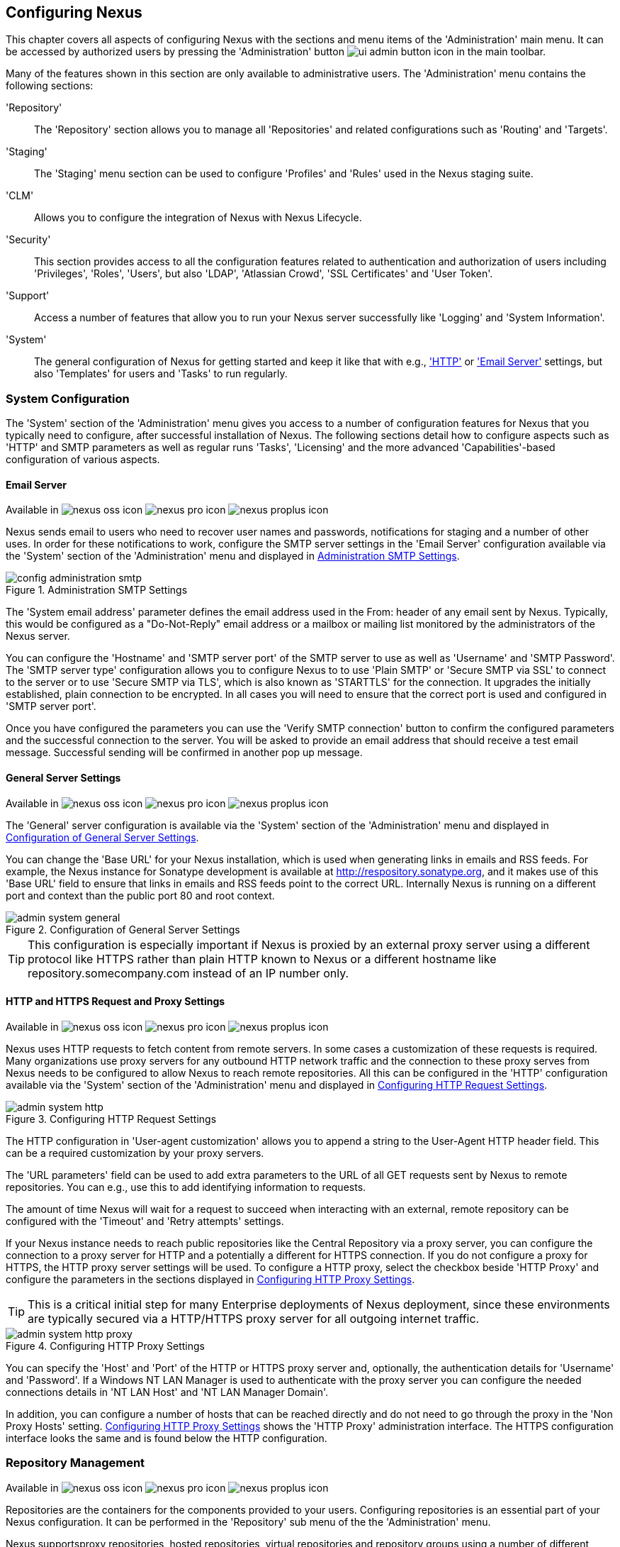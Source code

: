[[confignx]]
== Configuring Nexus

This chapter covers all aspects of configuring Nexus with the sections
and menu items of the 'Administration' main menu. It can be accessed
by authorized users by pressing the 'Administration' button
image:figs/web/ui-admin-button-icon.png[scale=50] in the main toolbar.

Many of the features shown in this section are only available to
administrative users. The 'Administration' menu contains the following
sections:

////

TBD add link to all the items below once they are documented

////

'Repository':: The 'Repository' section allows you to manage all
'Repositories' and related configurations such as 'Routing' and
'Targets'.

'Staging':: The 'Staging' menu section can be used to configure
'Profiles' and 'Rules' used in the Nexus staging suite.

'CLM':: Allows you to configure the integration of Nexus with
Nexus Lifecycle.

'Security':: This section provides access to all the configuration
features related to authentication and authorization of users
including 'Privileges', 'Roles', 'Users', but also 'LDAP', 'Atlassian
Crowd', 'SSL Certificates' and 'User Token'.

'Support':: Access a number of features that allow you to run your
Nexus server successfully like 'Logging' and 'System Information'.

'System':: The general configuration of Nexus for getting started and
keep it like that with e.g., <<admin-system-http, 'HTTP'>> or
<<admin-system-email,'Email Server'>> settings, but also 'Templates' for
users and 'Tasks' to run regularly.

////

[[getting-started]]
=== Getting Started

tbd ... write about what to do when first getting going, some system
config and some repo config probably, take from other section in book
and training.. 

////


[[admin-system]]
=== System Configuration

The 'System' section of the 'Administration' menu gives you access to
a number of configuration features for Nexus that you typically need
to configure, after successful installation of Nexus. The following
sections detail how to configure aspects such as 'HTTP' and SMTP
parameters as well as regular runs 'Tasks', 'Licensing' and the more
advanced 'Capabilities'-based configuration of various aspects.

[[admin-system-email]]
==== Email Server
Available in image:figs/web/nexus-oss-icon.png[scale=50] 
image:figs/web/nexus-pro-icon.png[scale=50] image:figs/web/nexus-proplus-icon.png[scale=50]


Nexus sends email to users who need to recover user names and
passwords, notifications for staging and a number of other uses. In
order for these notifications to work, configure the SMTP server
settings in the 'Email Server' configuration available via the
'System' section of the 'Administration' menu and displayed in
<<fig-config-administration-smtp>>.

[[fig-config-administration-smtp]]
.Administration SMTP Settings
image::figs/web/config-administration-smtp.png[scale=60]

The 'System email address' parameter defines the email address used in
the +From:+ header of any email sent by Nexus. Typically, this would
be configured as a "Do-Not-Reply" email address or a mailbox or
mailing list monitored by the administrators of the Nexus server.

You can configure the 'Hostname' and 'SMTP server port' of the SMTP
server to use as well as 'Username' and 'SMTP Password'. The 'SMTP
server type' configuration allows you to configure Nexus to to use
'Plain SMTP' or 'Secure SMTP via SSL' to connect to the server or to
use 'Secure SMTP via TLS', which is also known as 'STARTTLS' for the
connection. It upgrades the initially established, plain connection to
be encrypted. In all cases you will need to ensure that the correct
port is used and configured in 'SMTP server port'.

Once you have configured the parameters you can use the 'Verify SMTP
connection' button to confirm the configured parameters and the
successful connection to the server. You will be asked to provide an
email address that should receive a test email message. Successful
sending will be confirmed in another pop up message.

[[admin-system-general]]
==== General Server Settings
Available in image:figs/web/nexus-oss-icon.png[scale=50] 
image:figs/web/nexus-pro-icon.png[scale=50]  image:figs/web/nexus-proplus-icon.png[scale=50]


The 'General' server configuration is available via the
'System' section of the 'Administration' menu and displayed in
<<fig-admin-system-general>>.

You can change the 'Base URL' for your Nexus installation, which is
used when generating links in emails and RSS feeds. For example, the
Nexus instance for Sonatype development is available at
http://respository.sonatype.org, and it makes use of this 'Base URL'
field to ensure that links in emails and RSS feeds point to the
correct URL. Internally Nexus is running on a different port and
context than the public port 80 and root context.

[[fig-admin-system-general]]
.Configuration of General Server Settings
image::figs/web/admin-system-general.png[scale=50]

TIP: This configuration is especially important if Nexus is proxied by
an external proxy server using a different protocol like HTTPS rather
than plain HTTP known to Nexus or a different hostname like
repository.somecompany.com instead of an IP number only.

[[admin-system-http]]
==== HTTP and HTTPS Request and Proxy Settings
Available in image:figs/web/nexus-oss-icon.png[scale=50] 
image:figs/web/nexus-pro-icon.png[scale=50]  image:figs/web/nexus-proplus-icon.png[scale=50]

Nexus uses HTTP requests to fetch content from remote servers. In some
cases a customization of these requests is required. Many
organizations use proxy servers for any outbound HTTP network traffic
and the connection to these proxy serves from Nexus needs to be
configured to allow Nexus to reach remote repositories. All this can
be configured in the 'HTTP' configuration available via the 'System'
section of the 'Administration' menu and displayed in
<<fig-admin-system-http>>.

[[fig-admin-system-http]]
.Configuring HTTP Request Settings
image::figs/web/admin-system-http.png[scale=50]

The HTTP configuration in 'User-agent customization' allows you to
append a string to the +User-Agent+ HTTP header field. This can be a
required customization by your proxy servers.

The 'URL parameters' field can be used to add extra parameters to the
URL of all +GET+ requests sent by Nexus to remote repositories. You
can e.g., use this to add identifying information to requests.

The amount of time Nexus will wait for a request to succeed when
interacting with an external, remote repository can be configured with
the 'Timeout' and 'Retry attempts' settings.

If your Nexus instance needs to reach public repositories like the
Central Repository via a proxy server, you can configure the
connection to a proxy server for HTTP and a potentially a different
for HTTPS connection. If you do not configure a proxy for HTTPS, the
HTTP proxy server settings will be used. To configure a HTTP proxy,
select the checkbox beside 'HTTP Proxy' and configure the parameters
in the sections displayed in <<fig-admin-system-http-proxy>>.

TIP: This is a critical initial step for many Enterprise deployments
of Nexus deployment, since these environments are typically secured
via a HTTP/HTTPS proxy server for all outgoing internet traffic.

[[fig-admin-system-http-proxy]]
.Configuring HTTP Proxy Settings
image::figs/web/admin-system-http-proxy.png[scale=50]

You can specify the 'Host' and 'Port' of the HTTP or HTTPS proxy
server and, optionally, the authentication details for 'Username' and
'Password'. If a Windows NT LAN Manager is used to authenticate with
the proxy server you can configure the needed connections details in
'NT LAN Host' and 'NT LAN Manager Domain'.

In addition, you can configure a number of hosts that can be reached
directly and do not need to go through the proxy in the 'Non Proxy
Hosts' setting. <<fig-admin-system-http-proxy>> shows the 'HTTP Proxy'
administration interface. The HTTPS configuration interface looks the
same and is found below the HTTP configuration.


[[admin-repositories]]
=== Repository Management
Available in image:figs/web/nexus-oss-icon.png[scale=50] 
image:figs/web/nexus-pro-icon.png[scale=50]  image:figs/web/nexus-proplus-icon.png[scale=50]


Repositories are the containers for the components provided to your
users. Configuring repositories is an essential part of your Nexus
configuration. It can be performed in the 'Repository' sub menu of the
the 'Administration' menu.

Nexus supportsproxy repositories, hosted repositories, virtual
repositories and repository groups using a number of different
repository formats.

To manage Nexus repositories, log in as the administrative user and
click on 'Repositories' in the 'Repository' sub menu of the
'Administration' menu.

[[proxy-repository]]
==== Proxy Repository

A repository with the type 'Proxy', also known as a proxy repository,
is a repository that is linked to a remote repository. Any request for
a component is checked in the local content of the proxy
repository. If no local component is found, the request is forwarded
to the remote repository. The component is then retrieved and stored
locally. Subsequent requests for the same component are then fulfilled
from the local storage therefore eliminating the network and time
overhead of retrieving the component from the remote repository again.

By default, Nexus ships with the following configured proxy
repositories in Maven2 format:

Apache Snapshots:: This repository contains snapshot releases from the
Apache Software Foundation.

Codehaus Snapshots:: This repository contains snapshot releases from
Codehaus.

Central:: This is the 'Central Repository' containing release
components. Formerly known as 'Maven Central', it is the default
built-in repository for Apache Maven and directly supported in other
build tools like Gradle, SBT or Ant/Ivy.

[[hosted-repository]]
==== Hosted Repository

A repository with the type 'Hosted', also known as a hosted repository,
is a repository that stores components as the authoritative location for
these components. 

A 'Hosted Repository' is a repository that is hosted by Nexus. Nexus
ships with the following configured hosted repositories:

3rd Party:: This hosted repository should be used for third-party
dependencies not available in the public Maven2 repositories. Examples
of these dependencies could be commercial, proprietary libraries such
as an Oracle JDBC driver that may be referenced by your organization.

Releases:: This hosted repository is where your organization can
publish internal releases in a Maven2 format repository.

Snapshots:: This hosted repository is where your organization can
publish internal development versions, also known as snapshots, in a
Maven2 format repository.


[[virtual-repository]]
==== Virtual Repository

A repository with the type 'Virtual', also known as a virtual
repository serves as an adaptor to and from different types of
repositories. Currently, Nexus supports conversion to and from Maven 1
repositories and Maven 2 repositories. In addition, you can expose any
repository format as a NuGet or OBR repository. For example, a Maven 2
repository can contain OSGi Bundles, which can be exposed as a OSGi
Bundle repository with the virtual repository Provider set to OBR.

By default it ships with a Central M1 shadow repository that exposes
the Central repository in Maven 1 format.

ifdef::promo[]
++++
<?dbhtml-include href="promo_managingRepos.html"?>
++++
endif::[]

[[repository-group]]
==== Repository Group

A repository with the type 'Group', also known as repository group,
represents a powerful feature of Nexus. They allow you to combine
multiple repositories and other repository groups in a single
repository. This in turn means that your users can rely on a single
URL for their configuration needs, while the Nexus administrators can
add more repositories and therefore components to the repository
group.

Nexus ships with one group: 'public'. The 'Public Repositories' group
is a repository group of Maven2 formatted repositories and combines
the important external proxy repository for the Central
Repository with the hosted repositories: 3rd Party, Releases, and
Snapshots. This allows you to expose the components of the Central
Repositories as well as your internal components in one single,
simple-to-use repository and therefore URL.

[[admin-repository-repositories]]
==== Managing Repositories and Repository Groups

The administration user interface for repositories and repository
groups is available via the 'Repositories' item in the 'Repository'
sub menu of the 'Administration' menu. It allows you to create and
update repositories as well as delete them and perform various
operations for the maintenance. The initial view displayed in
<<fig-admin-repository-repositories-list>> features a list of all
configured repositories and repository groups.

[[fig-admin-repository-repositories-list]]
.List of Repositories
image::figs/web/admin-repository-repositories-list.png[scale=50]

The list of repositories displays some information
for each repository in the following columns

Name:: the name of the repository or repository group

Type:: the type of the repository with values of 'Proxy', 'Hosted' or
'Virtual' for repositories or group for a repository group

Format:: the format used for the storage in the repository with values
such as +Maven2+, +NuGet+, +Site+ or others

Status:: the status of the repository as well as further
information about the status. For example, information about SSL
certification problems or the status of the remote repository even for
a currently disabled proxy repository

URL:: the direct URL path that exposes the repository via HTTP access
and potentially, depending on the repository format, allows access and
directory browsing

Health Check:: the result counts for a repository health check or a
button to start the analysis

////
TBD as documented in <<rhc>>
////

The 'New' button above the repository list triggers a pop up dialog
with a list of supported repository configurations based on the
'Provider' and the 'Type'. The providers combines the repository
format with repository policy. Depending on your Nexus version and
installed plugins, the list of available choices differs. 

For example to create another release repository in Maven2 format, you
would click on the row 'Maven2 (hosted, release)' in the dialog. If
you wanted to proxy another Maven 2 release repository, choose 'Maven
2 (proxy, release)'. On the other hand if you want to proxy the NuGet
Gallery, choose 'NuGet (proxy)'.

After this selection, you are presented with a dialog, that allows you
to fill in the required parameters and some further
configuration. This will depend on the selected repository provider
and type and be identical to the administration for updating
documented in the following sections.

Once you have created a repository or repository group, it is
available in the list for further configuration and management.
Clicking on a specific row allows you to navigate to this repository
specific administration section. An example for the 'Central'
repository is displayed in <<fig-admin-repository-repositories-central>>.

[[fig-admin-repository-repositories-central]]
.Repository Configuration for a Proxy Repository
image::figs/web/admin-repository-repositories-central.png[scale=50]


The 'Delete' button allows you to delete this repository and all
related configuration and components, after confirming the operating
in a pop up dialog. 

The 'More...' button provides a drop down of further supported
operations for the specific repository. These operations vary by
repository format and can include the following:

Expire Cache:: expire the cache of a hosted or a proxy repository or a
repository group

Rebuild Metadata:: rebuid the metadata of a hosted Maven 2 repository

Block Proxy / Allow Proxy:: toggle between allowing or blocking the
remote repository configured in a proxy repository

Put Out Of Service / Put in Service:: enable or disable the repository
service to allow changing the availability of all components in it

Repair Index / Update Index:: repair or update the index of a hosted
or proxy repository or a repository group

The 'Browse' button navigates you to the repository browsing user
interface in Nexus for the specific repository.

The 'Settings' tab allows you to view and update the repository
specific settings for the parameters documented below. Additional tabs
visible will depend on the specific repository format.

ID:: The 'ID' is the identifier that will be used in the
Nexus URL. For example, the proxy repository for the Central
Repository has an ID of +central+, this means that Maven and other
tools can access the repository directly at
+http://localhost:8081/content/repositories/central+. The 'ID' must be
unique in a given Nexus installation and is required.

Name:: The display name for a repository is required and used Nexus
user interface predominantly.

Repository Type:: The type of repository (proxy, hosted, or
virtual). You can't change the type of a repository as it is selected
when you create a repository.

Provider and Format:: 'Provider' and 'Format' define in what format Nexus
exposes the repository to external tools. Supported formats depend on
the Nexus edition and the installed plugins.

Repository Policy:: If a proxy repository has a policy of release, then
it will only access released versions from the remote repository. If a
proxy repository has a policy of snapshot, it will download snapshots
from the remote repository. This policy is only applicable for
repositories using the Maven2 format.

Default Storage Location:: Not editable, shown for reference. This is
the default storage location for the local cached contents of the
repository.

Override Storage Location:: You can choose to override the storage
location for a specific repository. You would do this if you were
concerned about storage and wanted to put the contents of a specific
repository (such as central) in a different location on the filesystem
of your server.

Remote Repository Access:: This section configures proxy repositories
and how Nexus interacts with the remote repository, that is being
proxied.

Remote Storage Location;; The 'Remote Storage Location' needs to be
configured with the URL of the remote repository, that needs to be
proxied. When selecting the URL to proxy it is beneficial to avoid
proxying remote repository groups. Proxying repository groups prevents
some performance optimization in terms of accessing and retrieving the
content of the remote repository. If you require components from the
group that are found in different hosted repositories on the remote
repository server it is better to create multiple proxy repositories
that proxy the different hosted repositories from the remote server on
your Nexus server instead of simply proxying the group.

User Nexus TrustStore:: This checkbox allows you to elect for Nexus to
manage the SSL certificate of the remote repository.

////
TBD link to SSL chapter once ready
////


Download Remote Indexes;; Download the index of a remote repository
can be configured with this setting. If enabled, Nexus will download
the index, if it exists, and use that for its searches as well as
serve that up to any clients that ask for the index (like
m2eclipse). The default for new proxy repositories is enabled, but all
of the default repositories included in Nexus have this option
disabled. To change this setting for one of the proxy repositories
that ship with Nexus, change the option, save the repository, and then
re-index the repository. Once this is done, component search will
return every component available on the Maven Central repository.

Auto Blocking Enabled;; If Auto blocking active is set to true, Nexus
will automatically block a proxy repository if the remote repository
becomes unavailable. While a proxy repository is blocked, components
will still be served to clients from a local cache, but Nexus will not
attempt to locate an component in a remote repository. Nexus will
periodically retest the remote repository and unblock the repository
once it becomes available.

File Content Validation;; If set to true, Nexus will perform a
lightweight check on the content of downloaded files. This will
prevent invalid content to be stored and proxied by Nexus that
otherwise can happen in cases where the remote repository (or some
proxy between Nexus and the remote repository) returns a HTML page
instead of the requested file.

Checksum Policy;; Sets the checksum policy for a remote
repository. This option is set to 'Warn' by
default. The possible values of this setting are:
+
* 'Ignore' - Ignore the checksums entirely
* 'Warn' - Print a warning in the log if a checksum is not correct
+
* 'StrictIfExists' - Refuse to cache an component if the calculated
checksum is inconsistent with a checksum in the repository. Only
perform this check if the checksum file is present.
+
* 'Strict' - Refuse to cache an component if the calculated checksum is
inconsistent or if there is no checksum for an component.

Access Settings:: This section allows for the detailed configuration
of access to a repository.

Deployment Policy;; This setting controls how a Hosted repository
allows or disallows component deployment. If this policy is set
to 'Read Only', no deployment is allowed. If this policy is
set to 'Disable Redeploy', a client can only deploy a
particular component once and any attempt to redeploy an
component will result in an error. If this policy is set to
'Allow Redeploy', clients can deploy components to this
repository and overwrite the same component in subsequent
deployments. This option is visible for hosted repositories only.

Allow file browsing;; When set to true, users can browse the contents
of the repository with a web browser.

Include in Search;; When set to true, this repository is included when
you perform a search in Nexus. If this setting is false, the contents
of the repository are excluded from a search.

Publish URL;; If this property is set to false, the repository will
not be published on a URL, and you will not be able to access
this repository remotely. You would set this configuration
property to false if you want to prevent clients for
connecting to this repository directly.

Expiration Settings:: Nexus maintains a local cache of components and
metadata, you can configure expiration parameters for a proxy
repository. The expiration settings are:

Not Found Cache TTL;; If Nexus fails to locate an component, it will
cache this result for a given number of minutes. In other words, if
Nexus can't find an component in a remote repository, it will not
perform repeated attempts to resolve this component until the 'Not
Found Cache TTL' time has been exceeded. The default for this setting
is 1440 minutes (or 24 hours).

Artifact Max Age;; Tells Nexus what that maximum age of an artifact
is, before it retrieves a new version from the remote repository.  The
default for this setting is -1 for a repository with a release policy
and 1440 for a repository with snapshot policy.

Metadata Max Age;; Nexus retrieves metadata from the remote
repository. It will only retrieve updates to metadata after the
'Metadata Max Age' has been exceeded. The default value for this
setting is 1440 minutes (or 24 hours).

Item Max Age;; Some items in a repository may be neither an artifact
identified by the Maven GAV coordinates or metadata for such components. This
cache value determines the maximum age for these items before
updates are retrieved. 

Authentication;; This section allows you to set a Username, Password,
NT LAN Host, and NT Lan Manager Domain for a remote repository.

HTTP Request Settings:: In the 'HTTP Request Settings' you can change
the properties of the HTTP request to the remote repository. You can
also configure the 'User Agent' of the request, add parameters to a
request, and set the timeout and retry behavior. The HTTP request
configured is the request made from Nexus to the remote repository
being proxied.

.Repository Groups

The creation and configuration for a repository group differs a little
from pure repositories. It allows you to manage the member
repositories of a repository group. An example for a repository group
using the Maven2 format is visible in <<fig-group-config>>.In this
figure you can see the contents of the 'Public Repositories' group
that is pre-configured in Nexus with some additional repositories.

[[fig-group-config]]
.Repository Group Configuration
image::figs/web/repository-manager_add-to-group.png[scale=50]

The 'Content provider' and 'Content format' are determined by the
selection of the provider in the creation dialog e.g., 'Maven2
(group)' for the 'Public Repositories' as a 'Maven2' format repository
group.

The 'ID' and 'Name' are set during the creation. 'Name' continues to
be editable, while 'ID' is fixed once the repository group is created.

'Allow file browsing' and 'Publish URL' have the same functionality as
for repositories as documented earlier. The 'Member Repositories'
selector allows you to add repositories to the repository group as
well as remove them. The 'Member' columns includes all the
repositories that constitute the group. Note that the order of the
repositories listed in the 'Member' section is important. When Nexus
searches for a component in a repository group, it will return the
first match. To reorder a repository in this list, click and the drag
the repositories and groups in the 'Member' list or use the arrow
buttons between the 'Available' and 'Member' list. These arrows can be
used to add and remove repositories as well.

The order of repositories or other groups in a group can be used to
influence the effective metadata that will be retrieved by Maven or
other tools from a Nexus Repository Group. We recommend placing hosted
repositories higher in the list than proxy repositories. For proxy
repositories Nexus needs to periodically check the remote for updates,
which will incur more overhead than a hosted repository lookup.

We also recommend placing repositories with a higher probability of
matching the majority of components higher in this list. If most of
your components are going to be retrieved from the Central Repository,
putting 'Central' higher in this list than a smaller, more focused
repository is going to be better for performance, as Nexus is not
going to interrogate the smaller remote repository for as many missing
components. These best practices are implemented in the default
configuration.


==== Repository Management Example

The following sections detail some common steps of your repository
management efforts on the example of a Maven 2 repository.

[[config-sect-custom]]  
.Adding Repositories for Missing Dependencies

If you've configured your Maven +settings.xml+ or other build tool
configuration to use the Nexus +public+ repository group as a mirror
for all repositories, you might encounter projects that are unable to
retrieve components from your local Nexus installation.

This usually happens because you are trying to build a project that
has defined a custom set of repositories and snapshot repositories or
relies on the content of other publically available repositories in
its configuration. When you encounter such a project all you have to
do is 

* add this repository to Nexus as a new proxy repository 
* and then add the new proxy repository to the public group.

The advantage of this approach is that no configuration change on the
build tool side is necessary at all.

[[config-sect-new-repo]]
.Adding a New Repository

Once you have established the URL and format of the remote repository
you are ready to configure Nexus. E.g. the JBoss.org releases
repository contains your missing component. Click on the 'New' button
in the 'Repositories' feature view and click on 'Maven2
(proxy,release)' from the list in the dialog.

In the configuration dialog configure the required parameters:

* 'ID' set to +jboss-releases+
* 'Name' set to +JBoss.org Releases+
* 'Remote Storage Location' set to
  +https://repository.jboss.org/nexus/content/repositories/releases/+
* 'Checksum Policy' set to +Strict+

Once you've filled out the dialog, click on the 'Add'
button. Nexus will then be configured to proxy the repository. If the
remote repository contains snapshots as well as release components,
you will need to repeat the process creating a second proxy repository
with the same URL using  'Maven2 (proxy,snapshot)' in the repository
type dialog.

ifdef::promo[]
++++
<?dbhtml-include href="promo_nuget.html"?>
++++
endif::[]

[[config-sect-repo-group]]  
.Adding a Repository to a Group

Next you will need to add the new repositories to the 'Public
Repositories' Nexus repository group. To do this, click on the row of
the 'Public Repositories' group in the 'Repositories' feature
view. You should see the 'Settings' tab.

To add the new repository to the public group, find the repository in
the  'Available Repositories' list on the left, click on the
repository you want to add and drag it to the left to the 'Ordered
Member Repositories' list. Once the repository is in the 'Ordered Member
Repositories' list you can click and drag the repository within that
list to alter the order in which a repository will be searched for a
matching component. Press the 'Save' button to complete this
configuration.

In the last few sections, you learned how to add a new custom
repositories to a build in order to download components that are not
available in the Central Repository.

If you were not using a repository manager, you would have added these
repositories to the repository element of your project's POM, or you
would have asked all of your developers to modify +~/.m2/settings.xml+
to reference two new repositories. Instead, you used the Nexus
repository manager to add the two repositories to the public group. If
all of the developers are configured to point to the public group in
Nexus, you can freely swap in new repositories without asking your
developers to change local configuration, and you've gained a certain
amount of control over which repositories are made available to your
development team. In addition the performance of the artifact
resolving across multiple repositories will be handled by Nexus and
therefore be much faster than client side resolution done by Maven
each time.


[[admin-support]]
=== Support Features

Nexus provides a number of features that allow you to ensure your
server is configured correctly and provides you with tools to
investigate details about the configuration. This information can be
useful for troubleshooting and support activities.

All support features are available in the 'Support' group of the
'Administration' menu in the main menu section.

[[analytics]]
==== Analytics

The analytics integration of Nexus allows you to gather a good
understanding of your Nexus usage, since it enables the collection of
event data in Nexus. It collects non-sensitive information about how
you are using Nexus. It is useful to you from a compatibility
perspective, since it gathers answers to questions such as what
features are most important, where are users having difficulties, and
what integrations/APIs are actively in use.

The collected information is limited the primary interaction points
between your environment and Nexus. None of the request specific data
(e.g., credentials or otherwise sensitive information) is ever
captured.

You can enable the event logging in the 'Analytics' feature view
available via 'Analytics' menu item in the 'Support' section of the
'Administration' menu. Select the checkbox beside 'Collect analytics
events' and press the 'Save' button.

You can choose to provide this data automatically to Sonatype by
selecting the checkbox beside 'Enable anonymized analytics submission
to Sonatype'. It enables Sonatype to tailor the ongoing development of
the product. Alternatively, you can submit the data manually or just
use the gathered data for your own analysis only.

Once enabled, all events logged can be inspected in the 'Events'
feature view available via the 'Analytics' section of the 'Administration' menu
displayed in <<fig-analytics-events>>.

[[fig-analytics-events]]
.List of Analytics Events
image::figs/web/analytics-events.png[scale=50]

The list of events shows the 'Event type', the 'Timestamp', the
'Sequence' number and the 'Duration' of the event as well as the
'User' that triggered it and any 'Attributes'. Each row has a '+'
symbol in the first column that allows you to expand the row
vertically. Each attribute will be expanded into a separate line
allowing you to inspect all the information that is potentially
submitted to Sonatype

The 'User' value is replaced by a salted hash so that no username
information is transmitted. The 'Anonymization Salt' is automatically
randomly generated by Nexus and can optionally be configured in the
'Analytics: Collection' capability manually. This administration area
can additionally be used to change the random identifier for the Nexus
instance.

////
tbd pending addition of capabilities docs
TIP: More information about capabilities can be found in <<capabilities>>.
////

If you desire to further inspect the data that is potentially
submitted, you can select to download the file containing the JSON
files in a zip archive by clicking the 'Export' button above the
events list and downloading the file. The 'Submit' button can be used
to manually submit the events to Sonatype.

IMPORTANT: Sonatype values your input greatly and hopes you will
activate the analytics feature and the automatic submission to allow
us to ensure ongoing development is well aligned with your needs. In
addition, we appreciate any further direct contact and feedback in
person and look forward to hearing from you.

////
==== Logging

tbd

==== Metrics

tbd

==== Support Request

tbd

////

[[support-zip]]
==== Support Zip

The 'Support ZIP' feature view allows you to create a zip archive file
that you can submit to Sonatype support via email or a support
ticket. The checkboxes in for 'Contents' and 'Options' allow you to
control the content of the archive.

You can include the 'System Information report' as available in the
'System Information' tab, a 'JVM thread-dump' of the JVM currently
running Nexus, your Nexus general 'Configuration files' as well as you
'Security Configuration files', the Nexus 'Log files' and 'System and
component metrics' with network and request-related information.

The 'Options' allow you to limit the size of the included files as
well as the overall file size. Pressing the 'Create support ZIP'
button gathers all files and creates the archive in
`sonatype-work/nexus/support/downloads` and opens a dialog to download
the file to your workstation. This dialog shows the 'Name', 'Size' and
exact 'Path' of the support ZIP file.

[[system-information]]
==== System Information

The 'System Information' feature view displays a large number of configuration
details related to 

Nexus:: details about the versions of Nexus and the installed plugins,
Nexus install and work directory location, application host and port
and a number of other properties.

Java Virtual Machine:: all system properties like +java.runtime.name+,
+os.name+ and many more as known by the JVM running Nexus

Operating System:: including environment variables
like +JAVA_HOME+ or +PATH+ as well as details about the runtime in
terms of processor, memory and threads, network connectors and storage
file stores.

You can copy a subsection of the text from the panel, use the
'Download' button to retrieve a JSON-formatted text file or use the 'Print'
button to produce a document.


////
[[admin-security]]
=== Security
////

 
////


[[config-sect-security]]
==== Security Settings

The security settings displayed in
<<fig-config-administration-security>> allow you to activate and
prioritize security realms by adding them to the 'Selected Realms'
list on the left and placing them higher or lower on the list.

[[fig-config-administration-security]]
.Administration Security Settings
image::figs/web/config-administration-security.png[scale=60]

Effectively, this configuration determines what authentication realm is
used to grant a user access and the order the realms are used.

Xml Authenticating and Xml Authorizing Realm:: These identify the
Nexus internal storage uses XML files for storing the security
details.

(Enterprise) LDAP Authentication Realm:: This realm identifies
external storage in an LDAP system with details documented in
<<ldap>>.

Crowd Realm:: This realm identifies external storage in an Atlassian
Crowd system with details documented in <<crowd>>.

Rut Auth Realm:: This realm is external authentication in any system
with the user authorization passed to Nexus in a HTTP header field
with details documented in <<remote-user>>.

The 'User Token Realm' is required for user token support documented
in <<config-sect-usertoken>> and the 'NuGet API-Key Realm' is needed
for NuGet support documented in <<nuget>>.

In addition, you can enable or disable anonymous access and set the
username and password for anonymous access. The anonymous username and
password are used to integrate with other realms that may need a
special username for anonymous access.  In other words, the username
and password here are what we attempt to authorize when someone makes
an anonymous request. You would change the anonymous username to
+guest+ if you wanted to integrate Nexus with Microsoft's Active
Directory.

==== PGP Key Server Information

Nexus Pro uses a PGP Key Server to retrieve PGP keys when
validating component signatures. To add a new key server, enter the
URL in the 'Key Server URL' field and click on the 'Add' button. To remove
a key server, click on the URL you wish to remove from the list
and click on the 'Remove' button. Key servers are consulted in the order
that they are listed in the 'Key Server URLs' list. To reorder your key
servers, click and drag a URL in the 'Key Server URLs' list.

[[fig-config-administration-pgp-key-server]]
.Administration PGP Key Server Information
image::figs/web/config-administration-pgp-key-server.png[scale=60]


==== Viewing the Summary Panel for a Repository

The 'Summary' panel can be loaded by selecting a hosted, proxy, or
virtual repository and then clicking on the 'Summary'
tab. The 'Summary' tab of a hosted repository, as shown
in <<fig-configuring-summary-hosted>>, displays the
+distributionManagement+ settings that can be used to configure
Maven to publish components to the hosted repository.

[[fig-configuring-summary-hosted]]
.Repository Summary Panel for a Hosted Repository
image::figs/web/repository-manager_summary-hosted.png[scale=60]

The 'Summary' panel for a proxy repository, as shown in
<<fig-configuring-summary-proxy>>, contains all of the repository
identifiers and configuration as well as a list of groups in which
the repository is contained.

[[fig-configuring-summary-proxy]]
.Repository Summary Panel for a Proxy Repository
image::figs/web/repository-manager_summary-proxy.png[scale=60]

The 'Summary' panel for a virtual repository, as shown in
<<fig-configuring-summary-virtual>>, displays repository identifiers
and configuration as well as the groups in which the repository is
contained.

[[fig-configuring-summary-virtual]]
.Repository Summary Panel for a Virtual Repository
image::figs/web/repository-manager_summary-virtual.png[scale=60]

==== Auto Block/Unblock of Remote Repositories

What happens when Nexus is unable to reach a remote repository? If
you've defined a proxy repository and the remote repository is
unavailable, Nexus will now automatically block the remote repository.
Once a repository has been auto-blocked, Nexus will then periodically
retest the remote repository and unblock the repository once it
becomes available. You can control this behavior by changing the 'Auto
Blocking Enabled' setting under the 'Remote Repository Access' section
of the proxy repository configuration as shown in the following figure
to 'True':

.Configuring Remote Repository Auto Block/Unblock
image::figs/web/configuring_auto-block.png[scale=75]




[[confignx-sect-managing-routes]]
=== Managing Routing

Routing can be considered the internal activities Nexus performs in
order to determine where to look for a specific component in a
repository. The routing information has an impact on the performance
of component retrieval as well as determining the availability of
components.

A large portion of the performance gains achievable with correct and
optimized routing information is configured by Nexus itself with
automatic routing, documented in <<automatic-routing>>. Fine grained
control and further customizations in terms of access provision can be
achieved with some manual routing configuration documented in
<<manual-routing>>.

[[automatic-routing]]
==== Automatic Routing 

Automatic routing is handled by Nexus on a per repository
basis. You can access the configuration and further details in the
Routing tab after selecting a repository in the list accessible via the
'Repositories' item in the the 'Views/Repositories' left-hand menu.

The routing information consists of the top two levels of the
directory structure of the repository and is stored in a prefixes.txt
file. It allows Nexus to automatically route only component requests
with the corresponding groupId values to a repository, as found in the
text file. This, in turns, avoids unnecessary index or even remote
repository access and therefore greatly improves performance.

Nexus generates the prefixes.txt file for a hosted repository and
makes it available for remote downloads. Each deployment of a new
component will trigger an update of the file for the hosted repository
as well as the prefix files for any repoisitory groups that contain
the hosted repository. You can access it in the 'Routing' tab of a
hosted repository as displayed in <<fig-automatic-routing-hosted>> by
clicking on the 'Show prefix file' link on the right. In addition, the
'Publishing' section shows the 'Status' of the routing information, a
'Message' with further details, and the date and time of the last
update in the 'Published On' field.

[[fig-automatic-routing-hosted]]
.Automatic Routing for a Hosted Repository
image::figs/web/automatic-routing-hosted.png[scale=60]

The 'Routing' tab for a proxy repository displayed in
<<fig-automatic-routing-proxy>> contains the Discovery section. It
displays the 'Status' and a more detailed 'Message' about the prefix
file access. The 'Last run' field displays the date and time of the
last execution of the prefix file discovery. Such an execution can be
triggered by pressing the 'Update now' button. Otherwise, the 'Update
Interval' allows you to trigger a new discovery every one, two, three,
six, nine or twelve hours or as a daily or weekly execution. 

[[fig-automatic-routing-proxy]]
.Automatic Routing for a Proxy Repository
image::figs/web/automatic-routing-proxy.png[scale=60]

For a proxy repository, the prefix file is either downloaded from
the remote repository or a generation is attempted by scraping the
remote repository. This generation is not attempted for remote Nexus
repository groups, since they are too dynamic in nature and should not
be proxied directly. Scraping of hosted or proxy repositories as well
as Subversion-based repositories is supported.

The generation of the prefix file in all the Nexus deployments
proxying each other greatly improves performance for all Nexus
instances. It lowers network traffic and load on the servers, since
failing requests and serving the respective HTTP error pages for a
component that is not found is avoided for each component. Instead,
the regularly light weight download of the prefix file establishes a
good high-level knowledge of components available.

Automatic Routing is configured by Nexus automatically brings
significant performance benefits to all Nexus instances proxying each
other in a network and on the wider internet. It does not need to be
changed apart from tweaking the update interval. To exercise even
finer control than provided by Automatic Routing use Routing as
documented in <<manual-routing>>.

[[manual-routing]]
==== Manual Routing Configuration

Nexus routes are like filters you can apply to groups in terms
of security access and general component retrieval, and can reduce the
number of repositories within a group accessed in order to retrieve an
component. The administration interface for routes can be accessed via
the 'Routing' menu item in the 'View/Repositories' menu in the left-hand
navigation panel.

Routes allow you to configure Nexus to include or exclude specific
repository content paths from a particular component search when Nexus
is trying to locate an component in a repository group. There are a
number of different scenarios in which you might configure a route.

The most commonly configured scenario is when you want to make sure
that you are retrieving components in a particular group ID from a
particular repository. This is especially useful when you want your
own organization's components from the hosted Release and Snapshot
repositories only.

Routes are applicable when you are trying to resolve an component from
a repository group. Using routes allows you to modify the repositories
Nexus will consult when it tries to resolve an component from a group
of repositories.

[[fig-route-config]]
.Routing Configuration Screen in Nexus
image::figs/web/repository-manager_route-config.png[scale=60]

<<fig-route-config>> shows the 'Routing' configuration
screen. Clicking on a route will bring up a screen that will allow
you to configure the properties of a route. The configuration options
available for a route are:

URL Pattern::
    Nexus uses the 'URL Pattern' will use to match a request to
    Nexus. If the regular expression in this pattern is matched, Nexus
    will either include or exclude the listed repositories from a
    particular component query. In <<fig-route-config>>
    the two patterns are:

    +.\*/(com|org)/somecompany/.*+;; This pattern would match all
    paths which includes either +/com/somecompany/+ or
    +/org/somecompany/+. The expression in the parenthesis matches
    either com or org, and the +.*+ matches zero or more
    characters. You would use a route like this to match your own
    organization's components and map these requests to the hosted
    Releases and Snapshots repositories.

    +.\*/org/some-oss/.*+;; This pattern is used in an exclusive
    route. It matches every path that contains +/org/some-oss/+. This
    particular exclusive route excludes the local hosted Releases and
    Snapshots directory for all components that match this path.  When
    Nexus tries to resolve components that match this path, it will
    exclude the Releases and Snapshots repositories.

    Example "(?!/org/some-oss/.*).*";; Using this pattern in an
    exclusive route allows you to exclude everything, except the
    "org/some-oss" project(s).

Rule Type:: Rule Type can be either 'inclusive', 'exclusive' or 'blocking'. An
inclusive rule type defines the set of repositories that should be
searched for components when the URL pattern has been matched. An
exclusive rule type defines repositories which should not be searched
for a particular component. A blocking rule will completely remove
accessibility to the components under the specific pattern in a
specified repository group.

Ordered Route Repositories:: Nexus searches an ordered list of
repositories to locate a particular component.  This order only affects
the order of routes used and not the order of the repositories
searched. That order is set by the order of the repositories in the
group repository's configuration.

In <<fig-route-config>> you can see the two dummy routes that Nexus
has configured as default routes. The first route is an inclusive
route, and it is provided as an example of a custom route an
organization might use to make sure that internally generated
components are resolved from the Releases and Snapshots repositories
only. If your organization's group IDs all start with
+com.somecompany+, and if you deploy internally generated components to
the Releases and Snapshots repositories, this Route will make sure
that Nexus doesn't waste time trying to resolve these components from
public repositories like the Central Repository or the Apache
Snapshots repository.

The second dummy route is an exclusive route. This route excludes the
Releases and Snapshots repositories when the request path contains
+/org/some-oss+. This example might make more sense if we replaced
+some-oss+ with +apache+ or +codehaus+. If the pattern was
+/org/apache+, this rule is telling Nexus to exclude the internal
Releases and Snapshots repositories when it is trying to resolve these
dependencies. In other words, don't bother looking for an Apache
dependency in your organization's internal repositories.

TIP: Exclusive rules will positively impact performance, since the
number of repositories that qualify for locating the component, and
therefore the search effort is reduced.

What if there is a conflict between two routes? Nexus will process
inclusive routes before it will process the exclusive routes.
Remember that routes only affect Nexus' resolution of components when
it is searching a Group. When Nexus starts to resolve an component from
a repository group it will start with the list of repositories in a
group. If there are matching inclusive routes, Nexus will then take
the intersection of the repositories in the group and the repositories
in the inclusive route. The order as defined in the group will not be
affected by the inclusive route. Nexus will then take the result of
applying the inclusive route and apply the exclusive route to that
list of repositories. The resulting list is then searched for a
matching component.

One straightforward use of routes is to create a route that excludes
the Central Repository from all searches for your own organization's
hosted components. If you are deploying your own components to Nexus
under a groupId of +org.mycompany+, and if you are not deploying these
components to a public repository, you can create a rule that tells
Nexus not to interrogate Central for your own organization's
components. This will improve performance because Nexus will not need
to communicate with a remote repository when it serves your own
organization's components. In addition to the performance benefits,
excluding the Central Repository from searches for your own components
will reduce needless queries to the public repositories.

TIP: This practice of defining an inclusive route for your internal
components to only hit internal repositories is a crucial best practice
of implementing a secure component usage in your
organization and a recommended step for initial Nexus
configuration. Without this configuration, requests for internal
components will be broadcasted to all configured external proxy
repositories. This could lead to an information leak, where e.g., your
internet traffic reveals that your organization works on a component
with the component coordinates of
+com.yourcompany.website:new-super-secret-feature:1.0-SNAPSHOT+.


In addition to defining inclusive and exclusive routes, you can define
blocking routes. A blocking route can be created by creating a route
with no repositories in the ordered list of repositories. It allows
you to completely block access to components with the specified
pattern(s) from the group. As such, blocking routes are a simplified,
coarse-grained access control.

TIP: Check out <<procure>> for fine-grained control of artifact
availability and use blocking routes sparingly.


To summarize, there are creative possibilities with routes that the
designers of Nexus may not have anticipated, but we advise you to
proceed with caution if you start relying on conflicting or
overlapping routes.  Use routes sparingly, and use coarse URL
patterns. Remember that routes are only applied to groups and are
not used when an component is requested from a specific repository.

[[scheduled-tasks]]
=== Managing Scheduled Tasks

Nexus allows you to schedule tasks that will be applied to all
repositories or to specific repositories on a configurable
schedule. Use the 'Scheduled Tasks' menu item in the 'Administration'
menu to access the screen, shown in <<fig-repomap-scheduled>>, that
allows you to manage your Scheduled Tasks.

[[fig-repomap-scheduled]]
.Managing Nexus Scheduled Tasks
image::figs/web/repository-manager_schedule-service.png[scale=50]

The list interface allows you to 'Add' new tasks and 'Run', 'Cancel', and
'Delete' existing tasks as well as 'Refresh' the list with respective
buttons above the list.

When creating or updating a scheduled task, you can configure the
following properties:

Enabled:: Enable or disable a specific task.

Name:: Provide a name to identify the task in the user interface and
log files.

Task Type:: Specify the type of action the scheduled task
executes. The list of available task types is documented in more
detail below.

Task Settings:: Configure the task settings specific to the selected task
type. Tasks affecting a repository have a setting called
'Repository/Group' that allows you to let the task affect all
repositories and groups or only a specific one.

Alert Email:: Configure a notification email for task execution
failures. If a scheduled task fails a notification email containing
the task identifier and name as well as the stack trace of the failure
will be sent to the configured email recipient. 

Recurrence:: configure the schedule for the task executions. Available
choices are Manual, Once, Hourly, Daily, Weekly, Monthly and
Advanced. All choices provide a custom user interface
for scheduling the specific recurrence. Weekly scheduling requires at
least one day of the week to be selected. The Advanced setting allows
you to provide a CRON expression to configure more complex
schedules.

The following kinds of scheduled task types are available:

Backup All Nexus Configuration Files:: This scheduled task will
archive the contents of the +sonatype-work/nexus/conf+ directory.
Once a backup has been run, the contents of the backup will be
available in +sonatype-work/nexus/backup+ in a series of ZIP archives
that use a datetimestamp in the filename. This task is a feature of
Nexus Pro.

Download Indexes:: This scheduled task will cause Nexus to download
indexes from remote repositories for proxied repositories. The
Download Remote Indexes configuration also needs to be enabled on the
proxy repository.

Download NuGet Feed:: This task allows you to download the feed for a
NuGet proxy repository. For one-time invocation, you can enable the
'Clear feed cache?' setting, which will delete the cache completely and
re-fetch all data. The setting 'Fetch all versions?' will trigger the
download of all versions of an component in contrast to the default
behavior of getting only the latest version.

Drop Inactive Staging Repositories:: Staging repositories can be
dropped by user interaction or automated systems using the Nexus
Staging Maven Plugin or Ant Task or a REST API call. Heavy users of
the Nexus staging features observe that some staging and build
promotion repositories are inevidently left behind. This scheduled
task can be used to drop all these repositories.  You can configure
the duration of inactivity to include the days after the repositories
are dropped as well as the status of the repositories. Any change of
the staging repository like a state change from open to closed to
promoted or released as well other changes to the repository meta data
like a description update are counted as an activity. You can
configure to 'Scan open repositories', 'Scan closed repositories',
'Scan promoted repositories' and 'Scan released repositories' for
inactivity and therefore potentially drop them with this task. This
will allow you to avoid accumulating a large number of stale staging
repositories.

Empty Trash:: The Evict and Purge actions do not delete data from the
Nexus working directory. They simply move data to be cleared or
evicted to a trash directory under the Nexus work directory. This
task deletes the data in this trash directory older than the number of
days specified in the task setting 'Purge Items older than (days)'.

Evict Unused Proxied Items From Repository Caches:: This scheduled
task tells Nexus to delete all proxied items that haven't been "used"
(referenced or retrieved by a client) in a number of days as specified
in Evict Items older than (days). This can be a good job to run if you
are trying to conserve storage space and do not need all of the
components in the future e.g., to reproduce old builds without renewed
retrieval. This is particularly useful for a personal Nexus deployment
with a large change rate of components combined with limited diskspace.

Expire Repository Caches:: Repositories have several caches to improve
performance. This task expires the caches causing Nexus to recheck the
remote repository for a proxy repository or the file system for a
hosted repository. You can configure the repository or group to be
affected with the task setting Repository/Group. Alternatively you can
provide a Repository Path to configure the content that should be
expired.

Mirror Eclipse Update Site:: The P2 plugin
allows you to mirror Eclipse update sites. This task can be used to
force updates of repositories that went out of sync.

Optimize Repository Index:: To speed up searches in Nexus, this task
tells the internal search engine to optimize its index files. This has
no affect on the indexes published by Nexus. Typically, this task does
not have to run more than once a week.

Publish Indexes:: Just as Maven downloads an index from a remote
repository, Nexus can publish an index in the same format. This will
make it easier for people using m2eclipse or Nexus to interact with
your repositories.
 
Purge Nexus Timeline:: Nexus maintains a lot of data that relates to
the interaction between itself, proxied remote repositories, and
clients on Nexus.  While this information can be important for
purposes of auditing, it can also take up storage space. Using this
scheduled task you can tell Nexus to periodically purge this
information. The setting "Purge Items older than (days)" controls the
age of the data to be deleted.
 
Purge Orphaned API Keys:: This scheduled tasks will delete old, unused
API keys generated and used by various plugins. For example, it should
be scheduled when using the User Token feature or NuGet
repositoriies. It will purge orphaned API keys e.g., after users reset
their token and should be scheduled to run regularly, specifically
when internal security policies for password resets and you are using
an external security provider like LDAP with this requirement for
resets to access Nexus.
 
Rebuild Maven Metadata Files:: This task will rebuild the
maven-metadata.xml files with the correct information and will also
validate the checksums (.mh5/.sha1) for all files in the specified
Repository/Group. Typically this task is run manually to repair a
corrupted repository.

Rebuild NuGet Feed:: If you are using NuGet, pushing your components
into a NuGet hosted repository and are proxying that repository to
other users, this task can be used to rebuild the feed.
 
Rebuild P2 metadata and Rebuild P2 repository:: These tasks can be
used to rebuild the metadata or the full repository with a P2
format. You can specify a Repository/Group or a Repository Path to
determine which content to affect.
 
Remove Releases From Repository:: In many use cases of a repository
manager, it is necessary to keep release components for long periods
of time or forever. This can be necessary for reproducibility reasons,
in order to ensure users have access to old versions or even just for
audit or legal reasons. However, in other use cases, there is no value
in keeping old release components. One example would be a when using a
continuous delivery approach onto a single deployment platform with no
roll back support. In other cases, it could also be impractical due to
the mere number and size of the release components.
+ 
This scheduled task allows you to trigger the deletion of release
components, supporting these use cases taking care of meta data
updates, and removing the need to manually delete the components or use
an external system to trigger the deletion.
+ 
To configure the task, you specifiy the repository where release
components are to be deleted as well as the number of component
versions to keep for a specific groupId and artifactId coordinate. The
task generates a list of all versions of a component for each groupId
and artifactId coordinate combination and sorts it according to the
version number. The ordering is derived by parsing the version string
and supports http://semver.org[sematic versioning] with additional
semantics for specific classifiers. Further details can be
found in the documentation for the implementing class
http://sonatype.github.io/sonatype-aether/apidocs/org/sonatype/aether/util/version/GenericVersionScheme.html[GenericVersionScheme].
+
Optionally, the 'Repository Target' parameter can be used to narrow
down the content of the repository that is analyzed, to determine if
any deletion should occur. Choosing +All(Maven2)+ is suitable to cause
all Maven 2-formatted repositories to be analysed. If you want to only
target a specific groupId and artifactId combination or a number of
them you can create a suitable repository target as documented in
<<confignx-sect-managing-repo-targets>> and use it in the
configuration of the scheduled task.
 
Remove Snapshots from Repository:: Often, you will want to remove
snapshots from a snapshot repository to preserve storage space. This
task supports this deletion for time stamped snapshots as created by
Maven 3.x in a deployment repository. Note that configuring and
running this job is not enough to reclaim disk space.  You will also
need to configure a scheduled job to empty the trash folder.  Files
are not deleted by the 'Remove Snapshots' job. They are only moved into
the trash folder.  When you create a scheduled task to remove
snapshots, you can specify the 'Repository/Group' to affect as well as:
+
'Minimum Snapshot Count';; This configuration option allows you to
specify a minimum number of snapshots to preserve per component.  For
example, if you configured this option with a value of 2, Nexus will
always preserve at least two snapshot components. A value of -1
indicates that all snapshots should be preserved.
+
'Snapshot Retention (days)';; This configuration option allows you to
specify the number of days to retain snapshot components.  For example,
if you want to make sure that you are always keeping the last three
day's worth of snapshot components, configure this option with a value
of 3. The minimum count overrides this setting.
+
'Remove if released';; If enabled and a released component with the same
GAV coordinates is detected all snapshots will be removed.
+ 
'Grace period after release (days)';; The configuration 'Remove if
released' causes snapshots to be deleted as soon as the scheduled task
is executed. This can lead to builds that still reference the snapshot
dependency to fail. This grace period parameter allows you to specify
a number of days to delay the deletion, giving the respective projects
referencing the snapshot dependency time to upgrade to the release
component or the next snapshot version.
+
'Delete immediately';; If you want to have components deleted directly
rather than moved to the trash, you can enable this setting.
+
When doing regular deployments to a snapshot repository via a CI
server, this task should be configured to run regularly.
 
Repair Repositories Index:: In certain cases it might be required to
remove the internal index as well as the published ones of a
repository.  This task does that and then rebuilds the internal index
by first trying to download remote indexes (if a proxy repository),
then scanning the local storage and updating the internal index
accordingly. Lastly, the index is published for the repository as
well. There should be no need to schedule this task. But when
upgrading Nexus, the upgrade instructions may sometimes include a
manual step of executing this task.
 
Synchronize Shadow Repository:: This service synchronizes a shadow (or
virtual) repository with its master repository. This task is only
needed when external changes affected a source repository of a virtual
repository you are using.

Update Repositories Index:: If files are deployed directly to a
repository's local storage (not deployed through Nexus), you will need
to instruct Nexus to update its index. When executing this task, Nexus
will update its index by first downloading remote indexes (if a proxy
repository) and then scan the local storage to index the new files.
Lastly, the index is published for the repository as well. Normally,
there should be no need to schedule this task. One possible exception
would be if files are deployed directly to the local storage regularly.
 
Yum: Generate Metadata:: The metadata for a yum repository is created
and maintained by the http://createrepo.baseurl.org/[createrepo]
tool. This scheduled task allows you to run it for a specific
repository and optionally configure the output directory. 


Beyond these tasks any plugin can provide additional scheduled tasks,
which will appear in the drop-down once you have installed the plugin.

The Evict and Purge actions do not delete data from the Nexus
working directory. They simply move data to be cleared or evicted to a
trash directory under the Nexus work directory. If you want to reclaim
disk space, you need to clear the Trash on the Browse Repositories
screen. If something goes wrong with a evict or clear service, you can
move the data back to the appropriate storage location from the trash.
You can also schedule the Empty Trash service to clear this directory
on a periodic basis.

TIP: In order to keep the heap usage in check it is recommended that
you schedule an "optimize indexes" task to run weekly. A number of
other maintenance tasks should also be scheduled for production
deployments.

Setting up scheduled tasks adapted to your usage of Nexus is an
important first step when setting up a Nexus instance. Go through the
list of task types and consider your usage patterns of Nexus. Also
update your scheduled tasks when changing your usage. E.g., if you
start to regularly deploy snapshots by introducing continuous
integration server builds with deployment.

[[capabilities]]
=== Accessing and Configuring Capabilities

Capabilities are features of Nexus and Nexus plugins that can be
configured by a user in the generic administration view accessible in
the left-hand navigation menu 'Administration' under 'Capabilities'.

WARNING: In many cases you will not need to configure anything in
'Capabilities' unless explicitly instructed to do so by the Sonatype
support team. Execute any capability changes with caution, potentially
backing up your configuration before proceeding.

Nexus Pro ships with a number of capabilities preinstalled
and allows you to enable/disable them. An example capability is
'Outreach Management' displayed in <<fig-capability-outreach>>. The
capabilities management interface supports adding new capabilities by
pressing the 'New' button, copying a selected capability from the list
by pressing the 'Duplicate' button and deleting a selected capability with the
'Delete' button. Pressing the 'Refresh' button updates the list of
capabilities. The list of capabilities can be filtered with the search
input box in the header of the list and sorted by the different
columns by pressing a column header. The list uses the following
columns: 

Status:: The status column does not have a title. Enabled capabilities
have a green checkmark added on top of a blue icon. Disabled
capabilities use a greyed out icon.

Type:: The type columns provides the specific type of a capability in
the list.

Category:: The 'Category' is optional and details the wider context
the capability belongs to.

Repository:: The 'Repsitory' value is optional and references the
repository for which the specific capability is configured.

Description:: The 'Description' column contains further descriptive
information about the capability.

Notes:: A 'Notes' columns can contain user created notes about the
capability.

[[fig-capability-outreach]]
.Capabilities Management Interface with the Outreach Management Details Visible
image::figs/web/capability-outreach.png[scale=60]

Every capability can be inspected and configured by selecting it in
the list and using the tabs underneath the list. 

The 'Summary' tab displays the 'Type' of the capability as well as
optionally the 'Description', the 'Category' and the 'Repository'. The
'Notes' field can be used to provide a descriptive text about the
capability or any other notes related to it and can be persisted by
pressing the 'Save' button.

The 'Settings' tab allows you to activate or deactivate the capability
with the 'Enabled' checkbox. Below this checkbox, each capability type
has specific additional configuration parameters available. Pressing
the help icon beside the input field or checkbox reveals further
information about the specific parameter. Once you have completed the
configuration, press the 'Save' button.

The 'Status' tab displays a text message that details the status of
the capability and any potential problems with the configuration.
Depending on the capability, the reasons can vary widely. For example,
the 'Secure Central' capability requires Nexus to run on a JVM with
specific security features. If the JVM is not suitable, an error
message with further details is displayed in the 'Status' column.

The 'About' tab displays a descriptive text about the purpose of the
capability. 

Creating a new capability by pressing the 'New' button will display a
new form allowing you to configure the capability in a dialog. The
'Type' drop-down allows you to decide what capability to create, and a
selection changes the rest of the available information and
configuration in the dialog. You can configure if the capability
should be enabled with the 'Enabled' checkbox. Once you have completed
the configuration, press 'Add' and the capability will be saved and
appear in the list.

Many of the built-in capabilities and plugins can be configured in the
'Capabilities' administration section but also in other more user
friendly, targeted user interface sections, e.g., the user token
feature administrated by using the interface available via the 'User
Token' menu item in the 'Security' left-hand menu as well as by
editing the user token capability. Other capabilities are internal to
Nexus functionality and sometimes managed automatically by the
responsible plugin. Some optional configuration like the branding
plugin is only done in the capabilities administration. The branding
plugin allows the customization of the icon in the top left-hand
corner of the user interface header and is described in
<<nexus-branding>>.


[[nexus-branding]]
=== Customizing the Nexus Application with Branding

The branding plugin is part of Nexus Pro and allows you to
customize your Nexus instance by replacing the default Sonatype Nexus
logo in the top left-hand corner of the header with an image of your
choice.

You can configure it by adding the 'Branding' capabililty as
documented in <<capabilities>> and enabling it. By default, the
branding plugin will look for the new logo in a file called
+branding.png+ in your Nexus data directory's +conf+ folder. By
default, the location is therefore
+sonatype-work/nexus/conf/branding.png+. The new logo needs to be a
PNG image. To blend in well in the UI, it is recommended that it is of
60 pixels height and has a transparent background.

If it fails to find a new logo, the plugin will fall back to using
the default Sonatype Nexus logo.

Prior to Nexus 2.7, the branding plugin was an optional plugin of Nexus Pro
and needed to be installed following the documentation in 
<<install-additional-plugins>>. In this case you needed to add a
branding.image.path property to the 'nexus.properties' file in 
'$NEXUS_HOME/conf/':

----
branding.image.path=/data/images/nexus_logo.png
----

[[nexus-outreach-plugin]]
=== Configuring Outreach Content in Welcome Tab

The Nexus Outreach Plugin is installed and enabled by default in Nexus OSS
and Nexus Pro. It allocates space underneath the
search feature on the 'Welcome' tab for linking to further
documentation and support resources. This data is retrieved from
Sonatype servers.

In a case where this outgoing traffic from your Nexus instance or the
resulting documentation and links are not desired, the plugin can be
disabled. The plugin can be disabled in the settings for the 
'Outreach:Management' capability as documented in <<capabilities>>.

You can safely remove the plugin as well without any other negative
side effects. To do so, simply remove the 'nexus-outreach-plugin-X.Y.Z'
folder in '$NEXUS_HOME/nexus/WEB-INF/plugin-repository/' and restart
your Nexus instance.

[[confignx-sect-network]]
=== Network Configuration

By default, Nexus listens on port 8081. You can change this port, by
changing the value in the +$NEXUS_HOME/conf/nexus.properties+ file
shown in <<fig-conf-nexus-properties>>. To change the port, stop
Nexus, change the value of applicationPort in this file, and then
restart Nexus. Once you do this, you should see a log statement in
+$NEXUS_HOME/logs/wrapper.log+ telling you that Nexus is listening on
the altered port.

[[fig-conf-nexus-properties]]
.Contents of conf/nexus.properties
----
# Sonatype Nexus
# ==============
# This is the most basic configuration of Nexus.

# Jetty section
application-port=8081
application-host=0.0.0.0
nexus-webapp=${bundleBasedir}/nexus
nexus-webapp-context-path=/nexus

# Nexus section
nexus-work=${bundleBasedir}/../sonatype-work/nexus
runtime=${bundleBasedir}/nexus/WEB-INF
----

[[logging]]
=== Logging

You can configure the level of logging for Nexus and all plugins as
well as inspect the current log using the Nexus user interface. Access
the 'Logging' panel by clicking on the 'Logging' menu item in the
'Administration' submenu in the 'Nexus' menu. Clicking on this link
will display the panel shown in <<fig-configuring-log-config>>.

[[fig-configuring-log-config]]
.The Logging Panel with the Loggers Configuration
image::figs/web/repository-manager_log-config.png[scale=60]

The 'Loggers' tab in the panel allows you to configure the
preconfigured loggers as well as add and remove loggers. You can
modify the log level for a configured logger by clicking on the
'Level' value e.g., +INFO+. It will change into a drop-down of the
valid levels including +OFF+, +DEFAULT+, +INFO+ and others.  

If you select a row in the list of loggers, you can delete the
highlighted logger by pressing the 'Remove' button above the list. The
'Add' button beside it can be used to create new loggers in a
dialog. You will need to know the logger you want to
configure. Depending on your needs you can inspect the source of Nexus
OSS and the plugins as well as the source of your own plugins to
determine the related loggers or contact Sonatype support for detailed
help. In addition, it is important to keep in mind that some loggers
will change between Nexus and plugin versions used.

The 'Reset' button allows you to remove all your custom loggers and
get back to the setup shipped with Nexus.

The loggers configured in the user interface are persisted into
+sonatype-work/nexus/conf/logback-overrides.xml+ and override any
logging levels configured in the main Nexus log file
+logback-nexus.xml+ as well as the other +logback-*+ files. If you
need to edit a logging level in those files, we suggest to edit the
overrides file. This will give you access to edit the configuration in
the user interface at a later stage and also ensure that the values
you configure take precedence.

The 'ROOT' logger level controls how verbose the Nexus logging is in
general. If set to +DEBUG+, Nexus will be very verbose printing all log
messages including debugging statements. If set to +ERROR+, Nexus will be
far less verbose, only printing out a log statement if Nexus encounters
an error. +INFO+ represents an intermediate amount of logging. 

TIP: When configuring logging, keep in mind that heavy logging can
have a significant performance impact on an application and any
changes in the user interface trigger the change to the logging
immediately.

In Nexus releases prior to 2.7, logging configuration needed to be done
by editing the +logback-nexus.xml+ file found in
+sonatype-work/nexus/conf+.

Once logging is configured as desired, you can inspect the impact of
your configuration on the 'Log' tab. It allows you to copy the log
from the server to your machine by pressing the 'Download' button. The
'Mark' button allows you to add a custom text string into the log, so
that you can create a reference point in the log file for an analysis of
the file. It will insert the text you entered surrounded by +*+
symbols as visible in <<fig-configuring-log-view>>.

[[fig-configuring-log-view]]
.Viewing the Nexus Log with a Mark
image::figs/web/repository-manager_log-view.png[scale=60]

The 'Refresh' button on the left triggers an immediate update of
the log. The refresh drop-down on the right can be used to trigger
updates of the log in regular time intervals or manually. The size
drop-down beside it allows you to control the size of the log snippet
displayed in the user interface.

[[confignx-sect-plugins]]
=== Nexus Plugins and the REST API

As documented in <<install-additional-plugins>>, Nexus is built as a
collection of plugins supported by a core architecture and additional
plugins can be installed.

You can use the Nexus Plugin Console to list all installed Nexus
plugins and browse REST services made available by the installed
plugins. To open the Nexus Plugin Console, click on the 'Plugin Console'
link in the 'Administration' menu in the left-hand Nexus menu.

Once you open the Plugin Console, you will see a list of plugins
installed in your Nexus installation. Clicking on a plugin in this
list will display information about the plugin including name,
version, status, a description, SCM information about the plugin, and
the URL of the plugin's project web site and links to the plugin
documentation.

[[fig-config-plugin-console]]
.Plugin Console
image::figs/web/config-plugin-console.png[scale=50]

All the functionality in the Nexus user interface is accessing the
REST API's provided by the different plugins.  An example for the
plugin documentation is the main documentation for the core Nexus API
linked off the Nexus Restlet 1.x Plugin from
<<fig-config-plugin-console>> and displayed in
<<fig-config-plugin-core-api-site>>

[[fig-config-plugin-core-api-site]]
.Documentation Website for the Core REST API
image::figs/web/config-plugin-core-api-site.png[scale=50]

You can use the Nexus REST API to integrate Nexus in your external
systems. 

If your external integration uses Java, or is otherwise JVM based, then 
you can use the Nexus client using the dependency from 
<<fig-client-core-dependency>> with the version corresponding to your 
Nexus server version.


[[fig-client-core-dependency]]
.Nexus Client Core Dependency for Maven Projects
----
<dependency>
    <groupId>org.sonatype.nexus</groupId>
    <artifactId>nexus-client-core</artifactId>
    <version>2.9.0-02</version>
</dependency>
----

Examples of using the client library can be found in the
https://github.com/sonatype/nexus-maven-plugins[Nexus Maven Plugins]
or the https://github.com/sonatype/nexus-ant-tasks[Nexus Ant Tasks].

The REST API can be invoked from many other programming and scripting
languages. A simple example of using the +curl+ command in a shell
script is displayed in <<fig-curl-rest-api-call>>.

[[fig-curl-rest-api-call]]
.A +curl+ Invocation Loading the List of Users from Nexus
----
curl -X GET -u admin:admin123 http://localhost:8081/nexus/service/local/users
----

[[confignx-sect-managing-security]]
=== Managing Security

Nexus has role-based access control (RBAC) that gives administrators
very fine-grained control over who can read from a repository (or a
subset of repositories), who can administer the server, and who can
deploy to repositories. The security model in Nexus is also so
flexible as to allow you to specify that only certain users or roles
can deploy and manage components in a specific repository under a
specific groupId or asset class. The default configuration of Nexus
ships with four roles and four users with a standard set of
permissions that will make sense for most users. As your security
requirements evolve, you'll likely need to customize security settings
to create protected repositories for multiple departments or
development groups. Nexus provides a security model which can adapt to
any scenario. The security configuration is done via menu items in the
'Security' submenu in the left-hand Nexus menu.

Nexus' role-based access control (RBAC) system is
designed around the following four security concepts:

Privileges:: Privileges are rights to read, update, create, or manage
resources and perform operations. Nexus ships with a set of core
privileges that cannot be modified, and you can create new privileges
to allow for fine-grained targeting of role and user permissions for
specific repositories.

Targets:: Privileges are usually associated with resources or
targets. In the case of Nexus, a target can be a specific repository
or a set of repositories grouped in something called a repository
target. A target can also be a subset of a repository or a specific
asset classes within a repository. Using a target you can apply a
specific privilege to a single groupId.

Roles:: Collections of privileges can be grouped into roles to make it
easier to define collections of privileges common to certain classes
of users. For example, deployment users will all have similar sets of
permissions. Instead of assigning individual privileges to individual
users, you use roles to make it easier to manage users with similar
sets of privileges. A role has one or more privilege and/or one or
more roles.

Users:: Users can be assigned roles and privileges, and model the
individuals who will be logging into Nexus and read, deploying, or
managing repositories.

[[confignx-sect-managing-privs]]
=== Managing Privileges

You can access the configuration of privileges via the 'Privileges'
menu item in the 'Security' submenu in the left-hand Nexus menu.

Nexus has three types of privileges: 

* application privileges - covers actions a user can execute in Nexus, 
* repository target privileges - governs the level of access a user 
has to a particular repository or repository target, and 
*repository view privileges - controls whether a user can view a repository

Behind the scenes, a privilege is related to a single REST operation 
and method like create, update, delete, read.

.Managing Security Privileges
image::figs/web/repository-manager_security-privileges.png[scale=60]

To create a new privilege, click on the 'Add...' button in the
'Privileges' panel and choose 'Repository Target Privilege'. Creating a
privilege will load the New Repository Target Privilege form shown in
<<fig-configuring-new-privilege>>. This form takes a privilege name, a
privilege description, the repository to target, and a repository
target.

[[fig-configuring-new-privilege]]
.Creating a New Repository Target Privilege
image::figs/web/repository-manager_security-privileges-2.png[scale=60]

Once you create a new privilege, it will create four underlying
privileges: create, delete, read, and update. The four privileges
created by the form in <<fig-configuring-new-privilege>>
are shown in <<fig-configuring-new-privileges>>.

[[fig-configuring-new-privileges]]
.Create, Delete, Read, and Update Privileges Created
image::figs/web/repository-manager_security-privileges-3.png[scale=60]

[[confignx-sect-managing-repo-targets]]
=== Managing Repository Targets

A 'Repository Target' is a set of regular expressions to match on the
path of components in a repository (in the same way as the routing
rules work). Nexus is preconfigured with a number of repository
targets and allows you to create additional ones. Access the
management interface visible in <<fig-config-repo-target-mgt>> via
the 'Repository Targets' menu item in the left-hand 'Views/Repositories'
sub menu.


[[fig-config-repo-target-mgt]]
.Managing Repository Targets
image::figs/web/repository-manager_repository-targets.png[scale=60]

Repository targets allow you to define, for example, a target called
Apache Maven with a pattern of `^/org/apache/maven/.*`. This would
match all components with a groupId of 'org.apache.maven' and any
components within nested groupIds like 'org.apache.maven.plugins'.

A pattern that would capture more components like all components with
any part of the path containing 'maven' could be `.*maven.*`.

The regular expressions can also be used to exclude components as
visible with the pattern `(?!.*-sources.*).*` in
<<fig-config-repo-target-exclude>> where components with the qualifier
'-sources' are excluded. The syntax used for the expressions is the
http://docs.oracle.com/javase/tutorial/essential/regex/[Java syntax],
that is similar but not identical to the Perl syntax.

[[fig-config-repo-target-exclude]]
.Excluding Source Artifacts from a Repository Targets
image::figs/web/repository-manager_repository-targets-2.png[scale=60]

By combining multiple patterns in a repository target, you can
establish a fine-grained control of components included and excluded.

Once you have created a repository target, you can it as part of your
security setup.  You can add a new privilege that relates to the
target and controls the CRUD operations for components matching that
path. The privilege can even span multiple repositories. With this
setup you can delegate all control of components in 'org.apache.maven'
to a "Maven" team. In this way, you don't need to create separate
repositories for each logical division of your components.

Repository targets are also be used for matching components for
implicit capture in the Staging Suite as documented in <<staging>>.

[[confignx-sect-manage-security]]
=== Managing Roles

Nexus ships with a large number of predefined including 'Nexus
Administrator Role', 'Nexus Anonymous Role', 'Nexus Developer Role',
and 'Nexus Deployment Role'.  Click on the 'Roles' menu item under
'Security' in the 'Nexus' menu to show the list of roles shown in
<<fig-configuring-security-roles>>.

[[fig-configuring-security-roles]]
.Viewing the List of Defined Roles
image::figs/web/repository-manager_security-roles.png[scale=60]

To create a new role, click on the 'Add...' button, select 'Nexus
Role' and fill out the New Nexus Role form shown in
<<fig-configuring-creating-new-role>>.

[[fig-configuring-creating-new-role]]
.Creating a New Nexus Role
image::figs/web/repository-manager_security-new-nexus-role.png[scale=60]

When creating a new role, you will need to supply a 'Role ID', a
'Name' and a 'Description'. Roles are comprised of other roles and
individual privileges. To assign a role or privilege to a role, click
on 'Add' button under 'Role/Privilege Management' to access the 'Add
Roles and Privileges' dialog displayed in
<<fig-configuring-add-role-dialog>>. It allows you to filter the paged
displayed of all the available roles and privileges with a filter text
as well as narrowing the search to roles or privileges only. Using the
filter and the paging you will be able to find the desired role or
privilege quickly.

[[fig-configuring-add-role-dialog]]
.The Dialog to Add Roles and Privileges
image::figs/web/repository-manager_security-add-roles-dialog.png[scale=60]

The built-in roles are managed by Nexus and cannot be edited or
deleted. The role confirguration section below the list is visible but 
disabled for these roles.

A Nexus role is comprised of other Nexus roles and individual
Nexus privileges. To view the component parts of a Nexus Role, select
the role in the Roles list and then choose the 'Role Tree' tab as shown
in <<fig-configuring-role-tree>>.

[[fig-configuring-role-tree]]
.Viewing a Role Tree
image::figs/web/repository-manager_security-role-tree.png[scale=60]

TIP: With the Repository Targets, you have fine-grained control over
every action in the system. For example, you could make a target that
includes everything except sources `(.*(?!-sources)\.*)` and assign that
to one role while giving yet another role access to everything. Using
these different access roles e.g., you can host your public and private
components in a single repository without giving up control of your
private components.

[[confignx-sect-managing-users]]
=== Managing Users

Nexus ships with three users: 'admin', 'anonymous', and
'deployment'. The admin user has all privileges, the anonymous user
has read-only privileges, and the deployment user can both read and
deploy to repositories. If you need to create users with a more
focused set of permissions, you can click on 'Users' under 'Security'
in the left-hand 'Nexus' menu. Once you see the list of users, you can
click on a user to edit that specific user's 'User ID', 'First Name',
'Last Name' and 'Email'. Editing a users 'Status' allows you to
activate or disable a user altogether. You can also assign or revoke
specific roles for a particular user.

.Managing Users
image::figs/web/repository-manager_security-users.png[scale=50]

Clicking the 'Add' button in the 'Role Management' section will bring up
the list of available roles in a pop-up window visible in
<<fig-config-security-user-add-role>>. It allows you filter and search
for roles and add one or multiple roles to the user.

[[fig-config-security-user-add-role]]
.Adding Roles to a User
image::figs/web/config-security-user-add-role.png[scale=60]

A user can be assigned one or more roles that in turn can include
references to other Nexus roles or to individual Nexus privileges. To
view a tree of assigned Nexus roles and privileges, select the 'Role
Tree' for a particular user as shown in
<<fig-configuring-security-user-role-tree>>.

[[fig-configuring-security-user-role-tree]]
.Nexus User Role Tree
image::figs/web/repository-manager_security-users-role-tree.png[scale=70]

If you need to find out exactly how a particular user has been granted
a particular privilege, you can use the 'Privilege Trace' panel as shown
in <<fig-configuring-security-user-priv-trace>>.  The 'Privilege
Trace' panel lists all of the privileges that have been granted to a
particular user in the 'Privileges' section. Clicking on a privilege
loads a tree of roles that grant that particular privilege to a
user. If a user has been assigned a specific privilege by more than
one Role or Privilege assignment, you will be able to see this
reflected in the 'Role Containment' list.

[[fig-configuring-security-user-priv-trace]]
.Nexus User Privilege Trace
image::figs/web/repository-manager_security-users-privilege.png[scale=60]

Additional plugins can contribute further panels for the security
configuration of a user. An example of an additional panel is the 'User
Token' panel, added by the User Token feature of Nexus Pro as
documented in <<config-sect-usertoken>>.

[[config-sect-usertoken]]
=== Security Setup with User Tokens

==== Introduction

When using Apache Maven with Nexus, the user credentials for accessing
Nexus have to be stored in clear text in the user's settings.xml
file. Maven has the ability to encrypt passwords in setting.xml, but
the need for it to be reversible in order to be used, limits its
security. In addition, the general setup and use is cumbersome, and the
potential need for regular changes due to strong security requirements
e.g., with regular, required password changes triggers the need for a
simpler and more secure solution.

Other build systems use similar approaches and can benefit from the
usage of User Token as well.

The User Token feature of Nexus fills that need for Apache Maven as
well as other build systems and users. It introduces a two-part token
for the user, replacing the username and password with a user code and
a pass code that allows no way of recovering the username and password
from the user code and pass code values; yet can be used for
authentication with Nexus from the command line via Maven as well
as in the UI.

This is especially useful for scenarios where single sign-on solutions
like LDAP are used for authentication against Nexus and other systems
and the plain text username and password cannot be stored in the
+settings.xml+ following security policies. In this scenario the
generated user tokens can be used instead.

User token usage is integrated in the Maven settings template feature of Nexus
documented in <<settings>> to further simplify its use.

==== Enabling and Resetting User Tokens

The user token-based authentication can be activated by a Nexus
administrator or user with the role usertoken-admin or
usertoken-all by accessing the 'User Token' item in the 'Security' submenu on
the left-hand 'Nexus' menu.

Once user token is 'Enabled' by activating the checkbox in the
administration tab displayed in <<fig-config-user-token-main>> and
pressing 'Save',  the feature is activated and the additional section to
Reset All User Tokens is available as well.

[[fig-config-user-token-main]]
.User Token Administration Tab Panel
image::figs/web/config-user-token-main.png[scale=60]

Selecting the 'Protect Content' feature configures Nexus to require a
user token for any access to the content urls of Nexus that includes
all repositories and groups. This affects read access as well as write
access e.g., for deployments from a build execution or a manual upload.

'Activating User Token' as a feature automatically adds the 'User
Token Realm' as a 'Selected Realm' in the 'Security Settings' section as
displayed in <<fig-config-user-token-security-settings>> and available
in the 'Server' section of the left-hand 'Administration' menu. If
desired, you can reorder the security realms used, although the
default settings with the 'User Token Realm' as a first realm is
probably the desired setup. This realm is not removed when the User
Token feature is disabled; however, it will cleanly pass through to the
next realm and with the realm remaining any order changes stay
persisted in case the feature is reactivated at a later stage.


[[fig-config-user-token-security-settings]]
.Selected Realms Server Security Settings with User Token Realm activated
image::figs/web/config-user-token-security-settings.png[scale=60]

Besides resetting all user tokens, an administrator can reset the token
of an individual user by selecting the 'User Token' tab in the 'Users'
administration from the 'Security' menu in the left-hand navigation
displayed in <<fig-config-user-token-user-reset>>. The password
requested for this action to proceed is the password for the currently
logged in administrator resetting the token(s).

[[fig-config-user-token-user-reset]]
.User Token Reset for Specific User in Security Users Administration
image::figs/web/config-user-token-user-reset.png[scale=50]

WARNING: Resetting user tokens forces the users to update the
`settings.xml` with the newly created tokens and potentially breaks any
command line builds using the tokens until this change is
carried out. This specifically also applies to continuous integration
servers using user tokens or any other automated build executions.

==== Accessing and Using Your User Tokens

With user token enabled, any user can access his/her individual tokens via their
'Profile' panel. To access the panel, select 'Profile' when clicking on the
user name in the top right-hand corner of the Nexus user
interface. Then select 'User Token' in the drop-down to get access to the 'User
Token' screen in the 'Profile panel' displayed in
<<fig-config-user-token-profile>>.

[[fig-config-user-token-profile]]
.User Token Panel for the Logged in Users in the Profile Section
image::figs/web/config-user-token-profile.png[scale=50]

In order to be able to see this 'User Token' panel the user has to have
the +usertoken-basic+ role or the +usertoken-user+ privilege. To access or
reset the token you have to press the respective button in the panel
and then provide your username and password in the dialog.

Resetting the token will show and automatically hide a dialog with a
success message and accessing the token will show the dialog displayed
in <<fig-config-user-token-access>>.

[[fig-config-user-token-access]]
.Accessing the User Token Information
image::figs/web/config-user-token-access.png[scale=40]

The User Token dialog displays the user code and pass code tokens in
separate fields in the top level section as well as a server section
ready to be used in a Maven settings.xml file. When using the server
section you simply have to replace the `${server}` placeholder with
the repository id that references your Nexus server you want to
authenticate against with the user token.  The dialog will close
automatically after one minute or can be closed with the Close button.

The user code and pass code values can be used as replacements
for username and password in the login dialog for Nexus. It is also
possible to use the original username and the pass code to log in to
Nexus.

With content protection enabled, command line access to Nexus will
require the tokens to be supplied. Access to e.g., the releases
repository via

----
curl -v --user admin:admin http://localhost:9081/content/repositories/releases/
----

has to be replaced with the usage of user code and pass code separated
by colon in the curl command line like this

----
curl -v --user HdeHuL4x:Y7ZH6ixZFdOVwNpRhaOV+phBISmipsfwVxPRUH1gkV09 http://localhost:9081/content/repositories/releases/
----

User token values can be accessed as part of the Maven settings
template feature automating updates as documented in <<settings>>.

NOTE: The user tokens are created at first access whether that is by
using the Nexus user interface or the Nexus Maven Plugin.

==== Configuring User Token behavior

The user token feature is preconfigured with built-in parameters and
no external configuration file is created by default. It is however
possible to customize some behavior by creating a file
'sonatype-work/nexus/conf/usertoken.properties''.

The following properties can be configured:

According to Jason Dillon this is mostly for testing the underlying
mechanis and the super edge case when the default strategy incurs too
many name-code collissions, this is also not well tested so we remove
it for now (or ever)
usertoken.encodingStrategyProvider.strategy:: 	Define the
EncodingStrategy for the token with the default value being
'6-33-Base64' and '9-30-Base64' as optional alternative strategy.
similar to above, very advanced and should not be exposed to users at
this stage according to Jason Dillon
usertoken.userTokenServiceImpl.maximumUniqueNameCodeAttempts::
The maximum number of retries to find a unique name code, when
creating the token. Defaults to 10.

usertoken.userTokenServiceImpl.allowLookupByUserName:: This parameter controls
if username lookup is allowed when using a pass code. The default is
set to true. If set to false, user code and pass code have to be used
to authenticate, otherwise username and pass code is also
possible. This would be the more secure setting.
usertoken.userTokenServiceImpl.restrictByUserAgent:: With this value
set to true (the default), any access to the Nexus content
with content protection enabled will only be allowed to browser-based 
access even without credentials. Other tools like curl or wget
or other command-line tools will be blocked. With the more secure
setting of +false+, any access without correct codes will be
disallowed.

The 'usertoken.' prefix is optional when the properties are loaded
from the 'usertoken.properties' file.


[[remote-user]]
=== Authentication via Remote User Token

Nexus allows integration with external security systems that can pass
along authentication of a user via the +Remote_User+ HTTP header
field - Remote User Token 'Rut' authentication. There are either
web-based container or server-level authentication systems like
http://shibboleth.net/[Shibboleth]. In many cases, this is achieved 
via a server like http://httpd.apache.org/[Apache HTTPD] or
http://nginx.org/[nginx] proxying Nexus. These servers can in turn
defer to other authentication storage systems e.g., via the
http://web.mit.edu/kerberos/[Kerberos] network authentication
protocol. These systems and setups can be described as Central
Authentication Systems CAS or Single Sign On SSO.

From the users perspective, he/she is required to login into the
environment in a central login page that then propagates the login
status via HTTP headers. Nexus simply receives the fact that a
specific user is logged in by receiving the username in a HTTP header
field. 

The HTTP header integration can be activated by adding and enabling
the 'Rut Auth' capability as documented in
<<capabilities>> and setting the 'HTTP Header name' to
the header populated by your security system. Typically, this value is
+REMOTE_USER+, but any arbitrary value can be set. An enabled
capability automatically causes the 'Rut Auth Realm' to be added to
the 'Selected Realms' in the 'Security Settings' described in
<<config-sect-security>>.

When an external system passes a value through the header,
authentication will be granted and the value will be used as the user
name for configured authorization scheme. For example, on a default Nexus
installation with the Xml authorization scheme enabled, a value of
'deployment' would grant the user the access rights in the user
interface as the 'deployment' user.

A seamless integration can be set up for users if the external
security system is exposed via LDAP and configured in Nexus as LDAP
authorization realm combined with external role mappings and in
parallel the sign-on is integrated with the operating system sign-on
for the user.

////

////
/* Local Variables: */
/* ispell-personal-dictionary: "ispell.dict" */
/* End:             */
////




